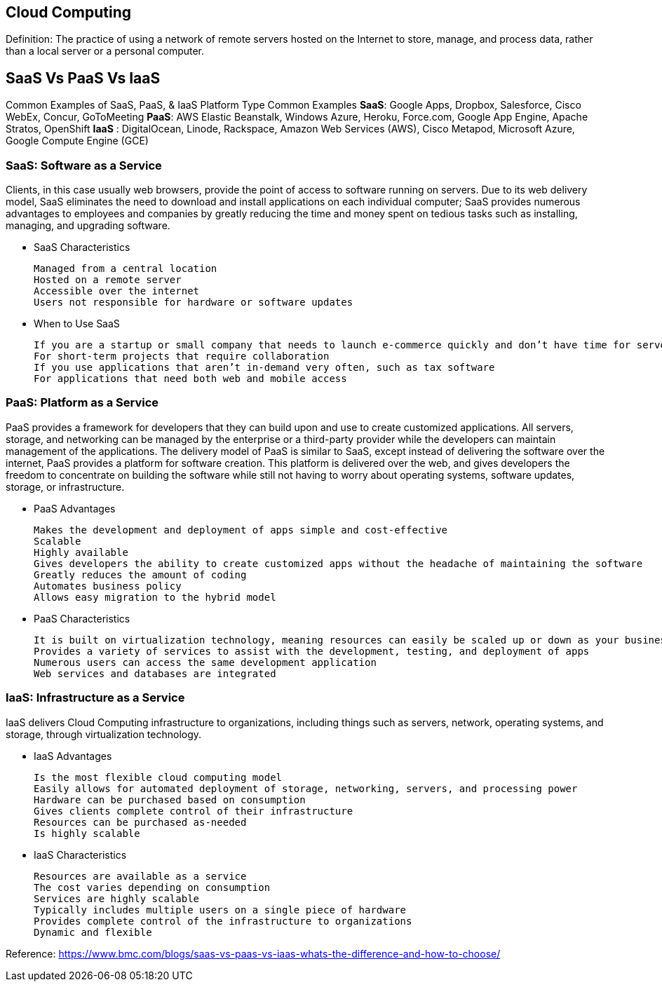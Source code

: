 ## Cloud Computing
Definition: The practice of using a network of remote servers hosted on the Internet to store, manage, and process data, rather than a local server or a personal computer.

## SaaS  Vs  PaaS  Vs  IaaS
Common Examples of SaaS, PaaS, & IaaS
Platform Type	Common Examples
**SaaS**: Google Apps, Dropbox, Salesforce, Cisco WebEx, Concur, GoToMeeting
**PaaS**: AWS Elastic Beanstalk, Windows Azure, Heroku, Force.com, Google App Engine, Apache Stratos, OpenShift
**IaaS**	: DigitalOcean, Linode, Rackspace, Amazon Web Services (AWS), Cisco Metapod, Microsoft Azure, Google Compute Engine (GCE)

### SaaS: Software as a Service

Clients, in this case usually web browsers, provide the point of access to software running on servers.
Due to its web delivery model, SaaS eliminates the need to download and install applications on each individual computer;
SaaS provides numerous advantages to employees and companies by greatly reducing the time and money spent on tedious tasks such as installing, managing, and upgrading software. 

 - SaaS Characteristics

    Managed from a central location
    Hosted on a remote server
    Accessible over the internet
    Users not responsible for hardware or software updates

 - When to Use SaaS

    If you are a startup or small company that needs to launch e-commerce quickly and don’t have time for server issues or software
    For short-term projects that require collaboration
    If you use applications that aren’t in-demand very often, such as tax software
    For applications that need both web and mobile access

### PaaS: Platform as a Service

PaaS provides a framework for developers that they can build upon and use to create customized applications. All servers, storage, and networking can be managed by the enterprise or a third-party provider while the developers can maintain management of the applications.
The delivery model of PaaS is similar to SaaS, except instead of delivering the software over the internet, PaaS provides a platform for software creation. This platform is delivered over the web, and gives developers the freedom to concentrate on building the software while still not having to worry about operating systems, software updates, storage, or infrastructure.

 - PaaS Advantages

    Makes the development and deployment of apps simple and cost-effective
    Scalable
    Highly available
    Gives developers the ability to create customized apps without the headache of maintaining the software
    Greatly reduces the amount of coding
    Automates business policy
    Allows easy migration to the hybrid model


 - PaaS Characteristics

    It is built on virtualization technology, meaning resources can easily be scaled up or down as your business changes
    Provides a variety of services to assist with the development, testing, and deployment of apps
    Numerous users can access the same development application
    Web services and databases are integrated

### IaaS: Infrastructure as a Service

IaaS delivers Cloud Computing infrastructure to organizations, including things such as servers, network, operating systems, and storage, through virtualization technology. 

 - IaaS Advantages

    Is the most flexible cloud computing model
    Easily allows for automated deployment of storage, networking, servers, and processing power
    Hardware can be purchased based on consumption
    Gives clients complete control of their infrastructure
    Resources can be purchased as-needed
    Is highly scalable

 - IaaS Characteristics

    Resources are available as a service
    The cost varies depending on consumption
    Services are highly scalable
    Typically includes multiple users on a single piece of hardware
    Provides complete control of the infrastructure to organizations
    Dynamic and flexible

Reference: https://www.bmc.com/blogs/saas-vs-paas-vs-iaas-whats-the-difference-and-how-to-choose/
